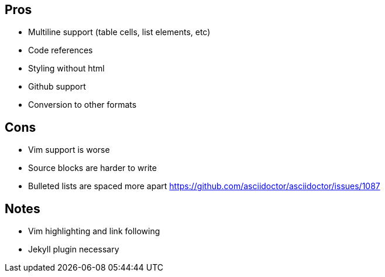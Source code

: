 == Pros

* Multiline support (table cells, list elements, etc)
* Code references
* Styling without html
* Github support
* Conversion to other formats

== Cons

* Vim support is worse
* Source blocks are harder to write
* Bulleted lists are spaced more apart https://github.com/asciidoctor/asciidoctor/issues/1087

== Notes

* Vim highlighting and link following
* Jekyll plugin necessary
